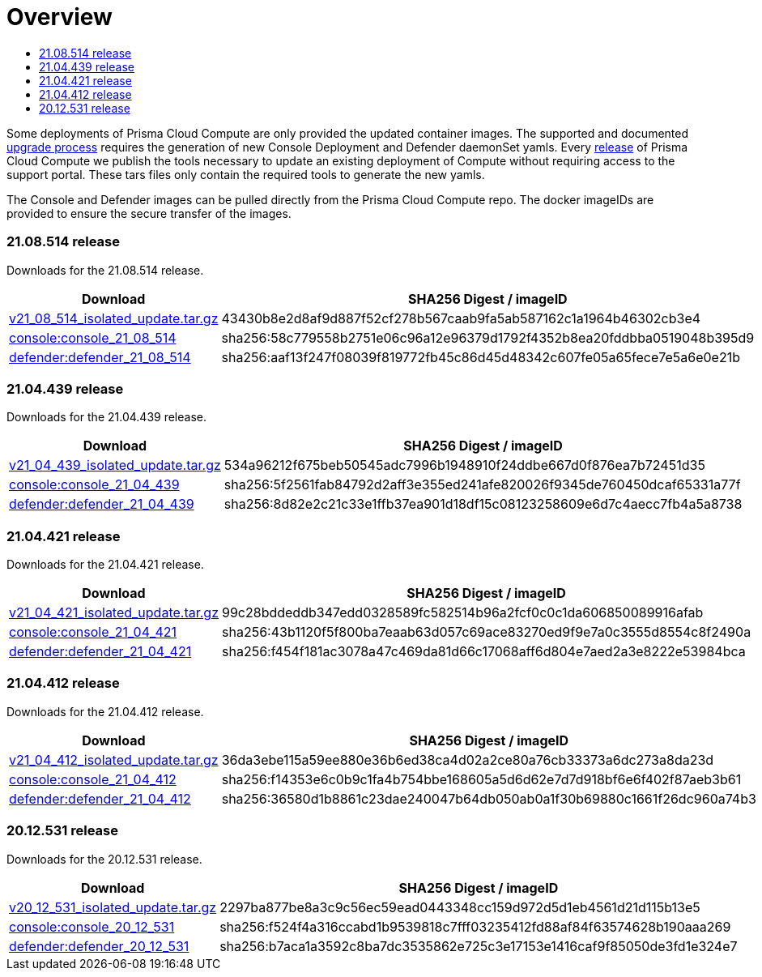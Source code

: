 = Overview
:toc:
:toclevels:
:toc-title:

Some deployments of Prisma Cloud Compute are only provided the updated container images.
The supported and documented https://docs.twistlock.com/docs/compute_edition/upgrade/upgrade_process_self_hosted.html[upgrade process] requires the generation of new Console Deployment and Defender daemonSet yamls.
Every https://docs.twistlock.com/docs/releases/release-information/latest.html[release] of Prisma Cloud Compute we publish the tools necessary to update an existing deployment of Compute without requiring access to the support portal.
These tars files only contain the required tools to generate the new yamls.

The Console and Defender images can be pulled directly from the Prisma Cloud Compute repo.
The docker imageIDs are provided to ensure the secure transfer of the images.

=== 21.08.514 release

Downloads for the 21.08.514 release.

[cols="2,3", options="header"]
|===
|Download
|SHA256 Digest / imageID

|https://cdn.twistlock.com/isolated_upgrades/v21_08_514/v21_08_514_isolated_update.tar.gz[v21_08_514_isolated_update.tar.gz]
|43430b8e2d8af9d887f52cf278b567caab9fa5ab587162c1a1964b46302cb3e4

|https://registry.twistlock.com/twistlock/console:console_21_08_514[console:console_21_08_514]
|sha256:58c779558b2751e06c96a12e96379d1792f4352b8ea20fddbba0519048b395d9

|https://registry.twistlock.com/twistlock/defender:defender_21_08_514[defender:defender_21_08_514]
|sha256:aaf13f247f08039f819772fb45c86d45d48342c607fe05a65fece7e5a6e0e21b

|===

=== 21.04.439 release

Downloads for the 21.04.439 release.

[cols="2,3", options="header"]
|===
|Download
|SHA256 Digest / imageID

|https://cdn.twistlock.com/isolated_upgrades/v21_04_439/v21_04_439_isolated_update.tar.gz[v21_04_439_isolated_update.tar.gz]
|534a96212f675beb50545adc7996b1948910f24ddbe667d0f876ea7b72451d35

|https://registry.twistlock.com/twistlock/console:console_21_04_439[console:console_21_04_439]
|sha256:5f2561fab84792d2aff3e355ed241afe820026f9345de760450dcaf65331a77f

|https://registry.twistlock.com/twistlock/defender:defender_21_04_439[defender:defender_21_04_439]
|sha256:8d82e2c21c33e1ffb37ea901d18df15c08123258609e6d7c4aecc7fb4a5a8738

|===

=== 21.04.421 release

Downloads for the 21.04.421 release.

[cols="2,3", options="header"]
|===
|Download
|SHA256 Digest / imageID

|https://cdn.twistlock.com/isolated_upgrades/v21_04_421/v21_04_421_isolated_update.tar.gz[v21_04_421_isolated_update.tar.gz]
|99c28bddeddb347edd0328589fc582514b96a2fcf0c0c1da606850089916afab

|https://registry.twistlock.com/twistlock/console:console_21_04_421[console:console_21_04_421]
|sha256:43b1120f5f800ba7eaab63d057c69ace83270ed9f9e7a0c3555d8554c8f2490a

|https://registry.twistlock.com/twistlock/defender:defender_21_04_421[defender:defender_21_04_421]
|sha256:f454f181ac3078a47c469da81d66c17068aff6d804e7aed2a3e8222e53984bca

|===

=== 21.04.412 release

Downloads for the 21.04.412 release.

[cols="2,3", options="header"]
|===
|Download
|SHA256 Digest / imageID

|https://cdn.twistlock.com/isolated_upgrades/v21_04_412/v21_04_412_isolated_update.tar.gz[v21_04_412_isolated_update.tar.gz]
|36da3ebe115a59ee880e36b6ed38ca4d02a2ce80a76cb33373a6dc273a8da23d

|https://registry.twistlock.com/twistlock/console:console_21_04_412[console:console_21_04_412]
|sha256:f14353e6c0b9c1fa4b754bbe168605a5d6d62e7d7d918bf6e6f402f87aeb3b61

|https://registry.twistlock.com/twistlock/defender:defender_21_04_412[defender:defender_21_04_412]
|sha256:36580d1b8861c23dae240047b64db050ab0a1f30b69880c1661f26dc960a74b3

|===


=== 20.12.531 release

Downloads for the 20.12.531 release.

[cols="2,3", options="header"]
|===
|Download
|SHA256 Digest / imageID

|https://cdn.twistlock.com/isolated_upgrades/v20_12_531/v20_12_531_isolated_update.tar.gz[v20_12_531_isolated_update.tar.gz]
|2297ba877be8a3c9c56ec59ead0443348cc159d972d5d1eb4561d21d115b13e5

|https://registry.twistlock.com/twistlock/console:console_20_12_531[console:console_20_12_531]
|sha256:f524f4a316ccabd1b9539818c7fff03235412fd88af84f63574628b190aaa269

|https://registry.twistlock.com/twistlock/defender:defender_20_12_531[defender:defender_20_12_531]
|sha256:b7aca1a3592c8ba7dc3535862e725c3e17153e1416caf9f85050de3fd1e324e7

|===
